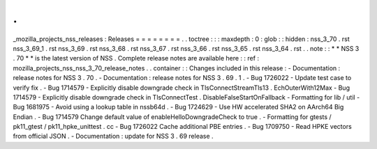 .
.
_mozilla_projects_nss_releases
:
Releases
=
=
=
=
=
=
=
=
.
.
toctree
:
:
:
maxdepth
:
0
:
glob
:
:
hidden
:
nss_3_70
.
rst
nss_3_69_1
.
rst
nss_3_69
.
rst
nss_3_68
.
rst
nss_3_67
.
rst
nss_3_66
.
rst
nss_3_65
.
rst
nss_3_64
.
rst
.
.
note
:
:
*
*
NSS
3
.
70
*
*
is
the
latest
version
of
NSS
.
Complete
release
notes
are
available
here
:
:
ref
:
mozilla_projects_nss_nss_3_70_release_notes
.
.
container
:
:
Changes
included
in
this
release
:
-
Documentation
:
release
notes
for
NSS
3
.
70
.
-
Documentation
:
release
notes
for
NSS
3
.
69
.
1
.
-
Bug
1726022
-
Update
test
case
to
verify
fix
.
-
Bug
1714579
-
Explicitly
disable
downgrade
check
in
TlsConnectStreamTls13
.
EchOuterWith12Max
-
Bug
1714579
-
Explicitly
disable
downgrade
check
in
TlsConnectTest
.
DisableFalseStartOnFallback
-
Formatting
for
lib
/
util
-
Bug
1681975
-
Avoid
using
a
lookup
table
in
nssb64d
.
-
Bug
1724629
-
Use
HW
accelerated
SHA2
on
AArch64
Big
Endian
.
-
Bug
1714579
Change
default
value
of
enableHelloDowngradeCheck
to
true
.
-
Formatting
for
gtests
/
pk11_gtest
/
pk11_hpke_unittest
.
cc
-
Bug
1726022
Cache
additional
PBE
entries
.
-
Bug
1709750
-
Read
HPKE
vectors
from
official
JSON
.
-
Documentation
:
update
for
NSS
3
.
69
release
.
